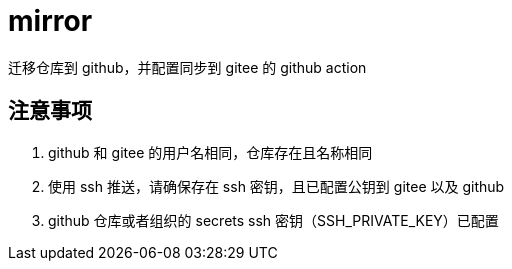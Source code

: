 
= mirror

迁移仓库到 github，并配置同步到 gitee 的 github action

== 注意事项

. github 和 gitee 的用户名相同，仓库存在且名称相同
. 使用 ssh 推送，请确保存在 ssh 密钥，且已配置公钥到 gitee 以及 github
. github 仓库或者组织的 secrets ssh 密钥（SSH_PRIVATE_KEY）已配置

